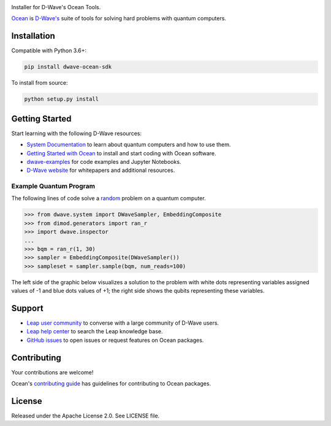 .. image:: docs/_static/Ocean_SDK_Banner.png

.. image:: https://img.shields.io/pypi/v/dwave-ocean-sdk.svg
    :target: https://pypi.python.org/pypi/dwave-ocean-sdk

.. image:: https://img.shields.io/pypi/pyversions/dwave-ocean-sdk.svg
    :target: https://pypi.python.org/pypi/dwave-ocean-sdk

.. image:: https://readthedocs.com/projects/d-wave-systems-dwave-ocean-sdk/badge
    :target: https://docs.ocean.dwavesys.com

.. image:: https://ci.appveyor.com/api/projects/status/c8ofdgyiy4w38lu3?svg=true
    :target: https://ci.appveyor.com/project/dwave-adtt/dwave-ocean-sdk

.. image:: https://circleci.com/gh/dwavesystems/dwave-ocean-sdk.svg?style=svg
    :target: https://circleci.com/gh/dwavesystems/dwave-ocean-sdk

.. index-start-marker

Installer for D-Wave's Ocean Tools.

`Ocean <https://docs.ocean.dwavesys.com/en/stable>`_ is
`D-Wave's <https://www.dwavesys.com>`_ suite of tools for solving hard problems
with quantum computers.

Installation
============

.. installation-start-marker

Compatible with Python 3.6+:

.. code-block:: bash

    pip install dwave-ocean-sdk

To install from source:

.. code-block:: bash

    python setup.py install

.. installation-end-marker

Getting Started
===============

Start learning with the following D-Wave resources:

* `System Documentation <https://docs.dwavesys.com/docs/latest/index.html>`_ to
  learn about quantum computers and how to use them.

* `Getting Started with Ocean <https://docs.ocean.dwavesys.com/en/stable/getting_started>`_
  to install and start coding with Ocean software.

* `dwave-examples <https://github.com/dwave-examples>`_ for code examples
  and Jupyter Notebooks.

* `D-Wave website <https://www.dwavesys.com/learn/resource-library>`_ for
  whitepapers and additional resources.

Example Quantum Program
-----------------------

The following lines of code solve a
`random <https://docs.ocean.dwavesys.com/en/stable/docs_dimod/reference/generators.html>`_
problem on a quantum computer.

>>> from dwave.system import DWaveSampler, EmbeddingComposite
>>> from dimod.generators import ran_r
>>> import dwave.inspector
...
>>> bqm = ran_r(1, 30)
>>> sampler = EmbeddingComposite(DWaveSampler())
>>> sampleset = sampler.sample(bqm, num_reads=100)

The left side of the graphic below visualizes a solution to the problem with white
dots representing variables assigned values of -1 and blue dots values of +1; the
right side shows the qubits representing these variables.

.. image:: docs/_static/inspector_bqm_ran_r_30.png

Support
=======

* `Leap user community <https://support.dwavesys.com/hc/en-us/community/topics>`_
  to converse with a large community of D-Wave users.
* `Leap help center <https://support.dwavesys.com/hc/en-us>`_
  to search the Leap knowledge base.
* `GitHub issues <https://github.com/dwavesystems>`_ to open issues or request
  features on Ocean packages.

Contributing
============

Your contributions are welcome!

Ocean's `contributing guide <https://docs.ocean.dwavesys.com/en/stable/contributing.html>`_
has guidelines for contributing to Ocean packages.

License
=======

Released under the Apache License 2.0. See LICENSE file.
